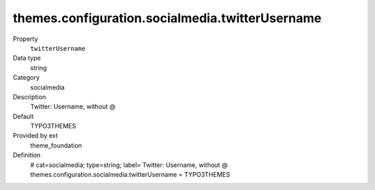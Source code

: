 themes.configuration.socialmedia.twitterUsername
------------------------------------------------

.. ..................................
.. container:: table-row dl-horizontal panel panel-default constants theme_foundation cat_socialmedia

	Property
		``twitterUsername``

	Data type
		string

	Category
		socialmedia

	Description
		Twitter: Username, without @

	Default
		TYPO3THEMES

	Provided by ext
		theme_foundation

	Definition
		# cat=socialmedia; type=string; label= Twitter: Username, without @
		themes.configuration.socialmedia.twitterUsername = TYPO3THEMES